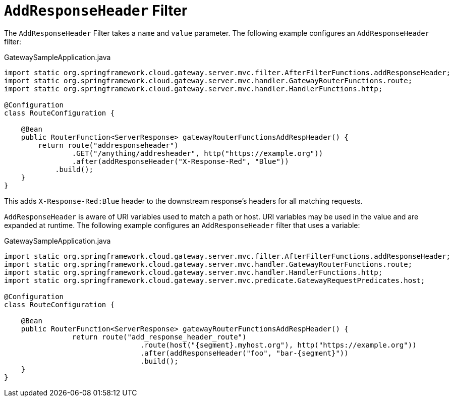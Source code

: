 [[addresponseheader-filter]]
= `AddResponseHeader` Filter

The `AddResponseHeader` Filter takes a `name` and `value` parameter.
The following example configures an `AddResponseHeader` filter:

.GatewaySampleApplication.java
[source,java]
----
import static org.springframework.cloud.gateway.server.mvc.filter.AfterFilterFunctions.addResponseHeader;
import static org.springframework.cloud.gateway.server.mvc.handler.GatewayRouterFunctions.route;
import static org.springframework.cloud.gateway.server.mvc.handler.HandlerFunctions.http;

@Configuration
class RouteConfiguration {

    @Bean
    public RouterFunction<ServerResponse> gatewayRouterFunctionsAddRespHeader() {
        return route("addresponseheader")
                .GET("/anything/addresheader", http("https://example.org"))
                .after(addResponseHeader("X-Response-Red", "Blue"))
            .build();
    }
}
----

This adds `X-Response-Red:Blue` header to the downstream response's headers for all matching requests.

`AddResponseHeader` is aware of URI variables used to match a path or host.
URI variables may be used in the value and are expanded at runtime.
The following example configures an `AddResponseHeader` filter that uses a variable:

.GatewaySampleApplication.java
[source,java]
----
import static org.springframework.cloud.gateway.server.mvc.filter.AfterFilterFunctions.addResponseHeader;
import static org.springframework.cloud.gateway.server.mvc.handler.GatewayRouterFunctions.route;
import static org.springframework.cloud.gateway.server.mvc.handler.HandlerFunctions.http;
import static org.springframework.cloud.gateway.server.mvc.predicate.GatewayRequestPredicates.host;

@Configuration
class RouteConfiguration {

    @Bean
    public RouterFunction<ServerResponse> gatewayRouterFunctionsAddRespHeader() {
		return route("add_response_header_route")
				.route(host("{segment}.myhost.org"), http("https://example.org"))
				.after(addResponseHeader("foo", "bar-{segment}"))
				.build();
    }
}
----

